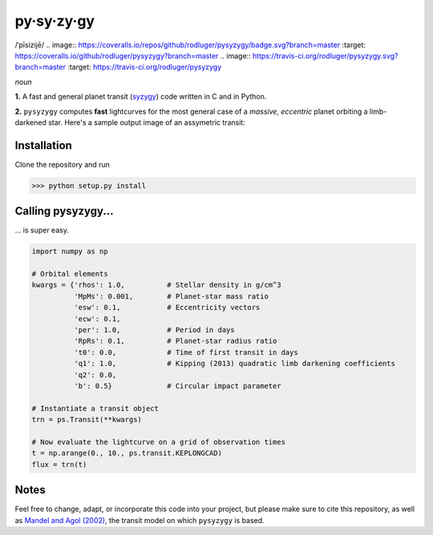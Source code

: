 py·sy·zy·gy
-----------
/ˈpīsizijē/ |speaker|
.. image:: https://coveralls.io/repos/github/rodluger/pysyzygy/badge.svg?branch=master :target: https://coveralls.io/github/rodluger/pysyzygy?branch=master
.. image:: https://travis-ci.org/rodluger/pysyzygy.svg?branch=master :target: https://travis-ci.org/rodluger/pysyzygy

.. |speaker| image:: img/speaker.png?raw=True :target: http://www.astro.washington.edu/users/rodluger/pysyzygy.mp3

*noun*

**1.** A fast and general planet transit (`syzygy <http://en.wikipedia.org/wiki/Syzygy_%28astronomy%29>`_) code written in C and in Python.

**2.** ``pysyzygy`` computes **fast** lightcurves for the most general case of a *massive*, *eccentric* planet orbiting a limb-darkened star. Here's a sample output image of an assymetric transit:

.. image:: img/transit.png?raw=True
   :alt: pysyzygy
   :align: center

Installation
============
Clone the repository and run

>>> python setup.py install


Calling pysyzygy...
===================

... is super easy.

.. code-block:: python
  
  import numpy as np
  
  # Orbital elements
  kwargs = {'rhos': 1.0,          # Stellar density in g/cm^3
            'MpMs': 0.001,        # Planet-star mass ratio
            'esw': 0.1,           # Eccentricity vectors
            'ecw': 0.1, 
            'per': 1.0,           # Period in days
            'RpRs': 0.1,          # Planet-star radius ratio
            't0': 0.0,            # Time of first transit in days
            'q1': 1.0,            # Kipping (2013) quadratic limb darkening coefficients
            'q2': 0.0,
            'b': 0.5}             # Circular impact parameter
  
  # Instantiate a transit object
  trn = ps.Transit(**kwargs) 
  
  # Now evaluate the lightcurve on a grid of observation times
  t = np.arange(0., 10., ps.transit.KEPLONGCAD)
  flux = trn(t)
        

Notes
=====

Feel free to change, adapt, or incorporate this code into your project, but please make sure to cite this repository, as well as `Mandel and Agol (2002) <http://adsabs.harvard.edu/abs/2002ApJ...580L.171M>`_, the transit model on which ``pysyzygy`` is based.
